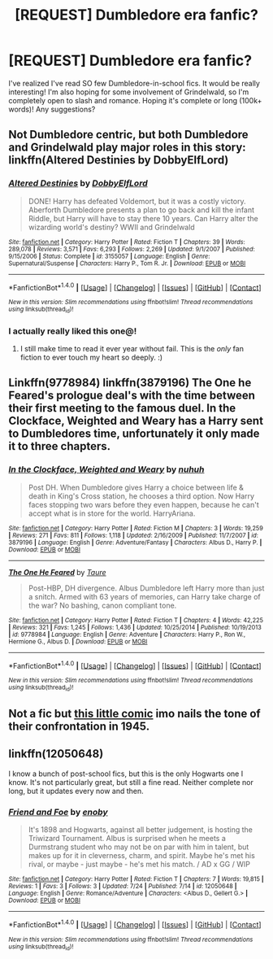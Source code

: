 #+TITLE: [REQUEST] Dumbledore era fanfic?

* [REQUEST] Dumbledore era fanfic?
:PROPERTIES:
:Author: lame_jane
:Score: 7
:DateUnix: 1472040502.0
:DateShort: 2016-Aug-24
:FlairText: Request
:END:
I've realized I've read SO few Dumbledore-in-school fics. It would be really interesting! I'm also hoping for some involvement of Grindelwald, so I'm completely open to slash and romance. Hoping it's complete or long (100k+ words)! Any suggestions?


** Not Dumbledore centric, but both Dumbledore and Grindelwald play major roles in this story: linkffn(Altered Destinies by DobbyElfLord)
:PROPERTIES:
:Author: gadgetroid
:Score: 3
:DateUnix: 1472055604.0
:DateShort: 2016-Aug-24
:END:

*** [[http://www.fanfiction.net/s/3155057/1/][*/Altered Destinies/*]] by [[https://www.fanfiction.net/u/1077111/DobbyElfLord][/DobbyElfLord/]]

#+begin_quote
  DONE! Harry has defeated Voldemort, but it was a costly victory. Aberforth Dumbledore presents a plan to go back and kill the infant Riddle, but Harry will have to stay there 10 years. Can Harry alter the wizarding world's destiny? WWII and Grindelwald
#+end_quote

^{/Site/: [[http://www.fanfiction.net/][fanfiction.net]] *|* /Category/: Harry Potter *|* /Rated/: Fiction T *|* /Chapters/: 39 *|* /Words/: 289,078 *|* /Reviews/: 3,571 *|* /Favs/: 6,293 *|* /Follows/: 2,269 *|* /Updated/: 9/1/2007 *|* /Published/: 9/15/2006 *|* /Status/: Complete *|* /id/: 3155057 *|* /Language/: English *|* /Genre/: Supernatural/Suspense *|* /Characters/: Harry P., Tom R. Jr. *|* /Download/: [[http://www.ff2ebook.com/old/ffn-bot/index.php?id=3155057&source=ff&filetype=epub][EPUB]] or [[http://www.ff2ebook.com/old/ffn-bot/index.php?id=3155057&source=ff&filetype=mobi][MOBI]]}

--------------

*FanfictionBot*^{1.4.0} *|* [[[https://github.com/tusing/reddit-ffn-bot/wiki/Usage][Usage]]] | [[[https://github.com/tusing/reddit-ffn-bot/wiki/Changelog][Changelog]]] | [[[https://github.com/tusing/reddit-ffn-bot/issues/][Issues]]] | [[[https://github.com/tusing/reddit-ffn-bot/][GitHub]]] | [[[https://www.reddit.com/message/compose?to=tusing][Contact]]]

^{/New in this version: Slim recommendations using/ ffnbot!slim! /Thread recommendations using/ linksub(thread_id)!}
:PROPERTIES:
:Author: FanfictionBot
:Score: 1
:DateUnix: 1472055631.0
:DateShort: 2016-Aug-24
:END:


*** I actually really liked this one@!
:PROPERTIES:
:Author: James_Locke
:Score: 1
:DateUnix: 1472128859.0
:DateShort: 2016-Aug-25
:END:

**** I still make time to read it ever year without fail. This is the /only/ fan fiction to ever touch my heart so deeply. :)
:PROPERTIES:
:Author: gadgetroid
:Score: 2
:DateUnix: 1472129066.0
:DateShort: 2016-Aug-25
:END:


** Linkffn(9778984) linkffn(3879196) The One he Feared's prologue deal's with the time between their first meeting to the famous duel. In the Clockface, Weighted and Weary has a Harry sent to Dumbledores time, unfortunately it only made it to three chapters.
:PROPERTIES:
:Author: WetBananas
:Score: 3
:DateUnix: 1472063262.0
:DateShort: 2016-Aug-24
:END:

*** [[http://www.fanfiction.net/s/3879196/1/][*/In the Clockface, Weighted and Weary/*]] by [[https://www.fanfiction.net/u/936968/nuhuh][/nuhuh/]]

#+begin_quote
  Post DH. When Dumbledore gives Harry a choice between life & death in King's Cross station, he chooses a third option. Now Harry faces stopping two wars before they even happen, because he can't accept what is in store for the world. HarryAriana.
#+end_quote

^{/Site/: [[http://www.fanfiction.net/][fanfiction.net]] *|* /Category/: Harry Potter *|* /Rated/: Fiction M *|* /Chapters/: 3 *|* /Words/: 19,259 *|* /Reviews/: 271 *|* /Favs/: 811 *|* /Follows/: 1,118 *|* /Updated/: 2/16/2009 *|* /Published/: 11/7/2007 *|* /id/: 3879196 *|* /Language/: English *|* /Genre/: Adventure/Fantasy *|* /Characters/: Albus D., Harry P. *|* /Download/: [[http://www.ff2ebook.com/old/ffn-bot/index.php?id=3879196&source=ff&filetype=epub][EPUB]] or [[http://www.ff2ebook.com/old/ffn-bot/index.php?id=3879196&source=ff&filetype=mobi][MOBI]]}

--------------

[[http://www.fanfiction.net/s/9778984/1/][*/The One He Feared/*]] by [[https://www.fanfiction.net/u/883762/Taure][/Taure/]]

#+begin_quote
  Post-HBP, DH divergence. Albus Dumbledore left Harry more than just a snitch. Armed with 63 years of memories, can Harry take charge of the war? No bashing, canon compliant tone.
#+end_quote

^{/Site/: [[http://www.fanfiction.net/][fanfiction.net]] *|* /Category/: Harry Potter *|* /Rated/: Fiction T *|* /Chapters/: 4 *|* /Words/: 42,225 *|* /Reviews/: 321 *|* /Favs/: 1,245 *|* /Follows/: 1,436 *|* /Updated/: 10/25/2014 *|* /Published/: 10/19/2013 *|* /id/: 9778984 *|* /Language/: English *|* /Genre/: Adventure *|* /Characters/: Harry P., Ron W., Hermione G., Albus D. *|* /Download/: [[http://www.ff2ebook.com/old/ffn-bot/index.php?id=9778984&source=ff&filetype=epub][EPUB]] or [[http://www.ff2ebook.com/old/ffn-bot/index.php?id=9778984&source=ff&filetype=mobi][MOBI]]}

--------------

*FanfictionBot*^{1.4.0} *|* [[[https://github.com/tusing/reddit-ffn-bot/wiki/Usage][Usage]]] | [[[https://github.com/tusing/reddit-ffn-bot/wiki/Changelog][Changelog]]] | [[[https://github.com/tusing/reddit-ffn-bot/issues/][Issues]]] | [[[https://github.com/tusing/reddit-ffn-bot/][GitHub]]] | [[[https://www.reddit.com/message/compose?to=tusing][Contact]]]

^{/New in this version: Slim recommendations using/ ffnbot!slim! /Thread recommendations using/ linksub(thread_id)!}
:PROPERTIES:
:Author: FanfictionBot
:Score: 2
:DateUnix: 1472063311.0
:DateShort: 2016-Aug-24
:END:


** Not a fic but [[http://nicholaskole.deviantart.com/art/Harry-Potter-1945-63015594][this little comic]] imo nails the tone of their confrontation in 1945.
:PROPERTIES:
:Author: yetioverthere
:Score: 2
:DateUnix: 1472048334.0
:DateShort: 2016-Aug-24
:END:


** linkffn(12050648)

I know a bunch of post-school fics, but this is the only Hogwarts one I know. It's not particularly great, but still a fine read. Neither complete nor long, but it updates every now and then.
:PROPERTIES:
:Author: PsychoGeek
:Score: 1
:DateUnix: 1472047899.0
:DateShort: 2016-Aug-24
:END:

*** [[http://www.fanfiction.net/s/12050648/1/][*/Friend and Foe/*]] by [[https://www.fanfiction.net/u/8060855/enoby][/enoby/]]

#+begin_quote
  It's 1898 and Hogwarts, against all better judgement, is hosting the Triwizard Tournament. Albus is surprised when he meets a Durmstrang student who may not be on par with him in talent, but makes up for it in cleverness, charm, and spirit. Maybe he's met his rival, or maybe - just maybe - he's met his match. / AD x GG / WIP
#+end_quote

^{/Site/: [[http://www.fanfiction.net/][fanfiction.net]] *|* /Category/: Harry Potter *|* /Rated/: Fiction T *|* /Chapters/: 7 *|* /Words/: 19,815 *|* /Reviews/: 1 *|* /Favs/: 3 *|* /Follows/: 3 *|* /Updated/: 7/24 *|* /Published/: 7/14 *|* /id/: 12050648 *|* /Language/: English *|* /Genre/: Romance/Adventure *|* /Characters/: <Albus D., Gellert G.> *|* /Download/: [[http://www.ff2ebook.com/old/ffn-bot/index.php?id=12050648&source=ff&filetype=epub][EPUB]] or [[http://www.ff2ebook.com/old/ffn-bot/index.php?id=12050648&source=ff&filetype=mobi][MOBI]]}

--------------

*FanfictionBot*^{1.4.0} *|* [[[https://github.com/tusing/reddit-ffn-bot/wiki/Usage][Usage]]] | [[[https://github.com/tusing/reddit-ffn-bot/wiki/Changelog][Changelog]]] | [[[https://github.com/tusing/reddit-ffn-bot/issues/][Issues]]] | [[[https://github.com/tusing/reddit-ffn-bot/][GitHub]]] | [[[https://www.reddit.com/message/compose?to=tusing][Contact]]]

^{/New in this version: Slim recommendations using/ ffnbot!slim! /Thread recommendations using/ linksub(thread_id)!}
:PROPERTIES:
:Author: FanfictionBot
:Score: 1
:DateUnix: 1472047938.0
:DateShort: 2016-Aug-24
:END:

